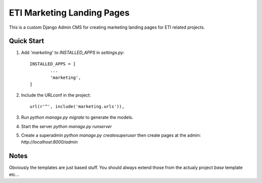 =====
ETI Marketing Landing Pages
=====

This is a custom Django Admin CMS for creating marketing landing pages for ETI related projects.

Quick Start
-----------

1. Add `'marketing'` to `INSTALLED_APPS` in `settings.py`::

	INSTALLED_APPS = [
		...
		'marketing',
	]

2. Include the URLconf in the project::

	url(r'^', include('marketing.urls')),

3. Run `python manage.py migrate` to generate the models.

4. Start the server `python manage.py runserver`

5. Create a superadmin `python manage.py createsuperuser` then create pages at the admin: `http://localhost:8000/admin`


Notes
------

Obviously the templates are just based stuff. You should always extend those from the actualy project `base` template etc...
